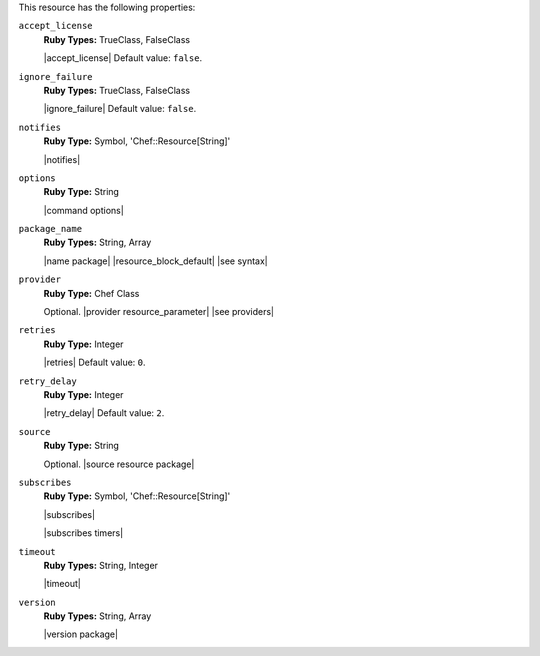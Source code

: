 .. The contents of this file may be included in multiple topics (using the includes directive).
.. The contents of this file should be modified in a way that preserves its ability to appear in multiple topics.

This resource has the following properties:
   
``accept_license``
   **Ruby Types:** TrueClass, FalseClass

   |accept_license| Default value: ``false``.
   
``ignore_failure``
   **Ruby Types:** TrueClass, FalseClass

   |ignore_failure| Default value: ``false``.
   
``notifies``
   **Ruby Type:** Symbol, 'Chef::Resource[String]'

   |notifies|

   .. include:: ../../includes_resources_common/includes_resources_common_notifications_syntax_notifies.rst

   .. include:: ../../includes_resources_common/includes_resources_common_notifications_timers.rst
   
``options``
   **Ruby Type:** String

   |command options|
   
``package_name``
   **Ruby Types:** String, Array

   |name package| |resource_block_default| |see syntax|
   
``provider``
   **Ruby Type:** Chef Class

   Optional. |provider resource_parameter| |see providers|
   
``retries``
   **Ruby Type:** Integer

   |retries| Default value: ``0``.
   
``retry_delay``
   **Ruby Type:** Integer

   |retry_delay| Default value: ``2``.
   
``source``
   **Ruby Type:** String

   Optional. |source resource package|
   
``subscribes``
   **Ruby Type:** Symbol, 'Chef::Resource[String]'

   |subscribes|

   .. include:: ../../includes_resources_common/includes_resources_common_notifications_syntax_subscribes.rst

   |subscribes timers|
   
``timeout``
   **Ruby Types:** String, Integer

   |timeout|
   
``version``
   **Ruby Types:** String, Array

   |version package|
